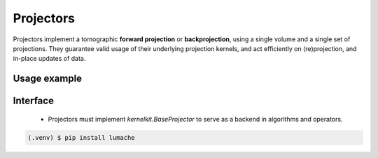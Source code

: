 .. _user_guide:

Projectors
==========

Projectors implement a tomographic **forward projection** or **backprojection**, using a single volume and a single set of projections. They guarantee valid usage of their underlying projection kernels, and act efficiently on (re)projection, and in-place updates of data.  

Usage example
-------------


Interface
---------

 - Projectors must implement `kernelkit.BaseProjector` to serve as a backend in algorithms and operators.


.. code-block:: console

   (.venv) $ pip install lumache
